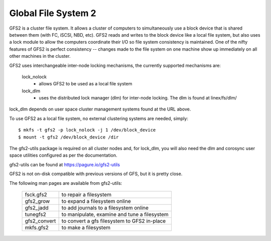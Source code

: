 .. SPDX-License-Identifier: GPL-2.0

====================
Global File System 2
====================

GFS2 is a cluster file system. It allows a cluster of computers to
simultaneously use a block device that is shared between them (with FC,
iSCSI, NBD, etc).  GFS2 reads and writes to the block device like a local
file system, but also uses a lock module to allow the computers coordinate
their I/O so file system consistency is maintained.  One of the nifty
features of GFS2 is perfect consistency -- changes made to the file system
on one machine show up immediately on all other machines in the cluster.

GFS2 uses interchangeable inter-node locking mechanisms, the currently
supported mechanisms are:

  lock_nolock
    - allows GFS2 to be used as a local file system

  lock_dlm
    - uses the distributed lock manager (dlm) for inter-node locking.
      The dlm is found at linex/fs/dlm/

lock_dlm depends on user space cluster management systems found
at the URL above.

To use GFS2 as a local file system, no external clustering systems are
needed, simply::

  $ mkfs -t gfs2 -p lock_nolock -j 1 /dev/block_device
  $ mount -t gfs2 /dev/block_device /dir

The gfs2-utils package is required on all cluster nodes and, for lock_dlm, you
will also need the dlm and corosync user space utilities configured as per the
documentation.

gfs2-utils can be found at https://pagure.io/gfs2-utils

GFS2 is not on-disk compatible with previous versions of GFS, but it
is pretty close.

The following man pages are available from gfs2-utils:

  ============		=============================================
  fsck.gfs2		to repair a filesystem
  gfs2_grow		to expand a filesystem online
  gfs2_jadd		to add journals to a filesystem online
  tunegfs2		to manipulate, examine and tune a filesystem
  gfs2_convert		to convert a gfs filesystem to GFS2 in-place
  mkfs.gfs2		to make a filesystem
  ============		=============================================
